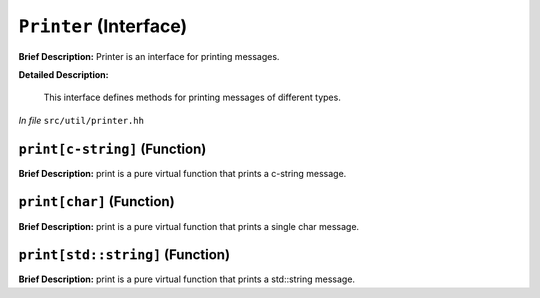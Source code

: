 ``Printer`` (Interface)
=======================

**Brief Description:** Printer is an interface for printing messages.

**Detailed Description:**

    This interface defines methods for printing messages of different types.

*In file* ``src/util/printer.hh``

.. _printer_hh_printc-string:

``print[c-string]`` (Function)
------------------------------

**Brief Description:** print is a pure virtual function that prints a c-string message.


.. _printer_hh_printchar:

``print[char]`` (Function)
--------------------------

**Brief Description:** print is a pure virtual function that prints a single char message.


.. _printer_hh_printstdstring:

``print[std::string]`` (Function)
---------------------------------

**Brief Description:** print is a pure virtual function that prints a std::string message.



